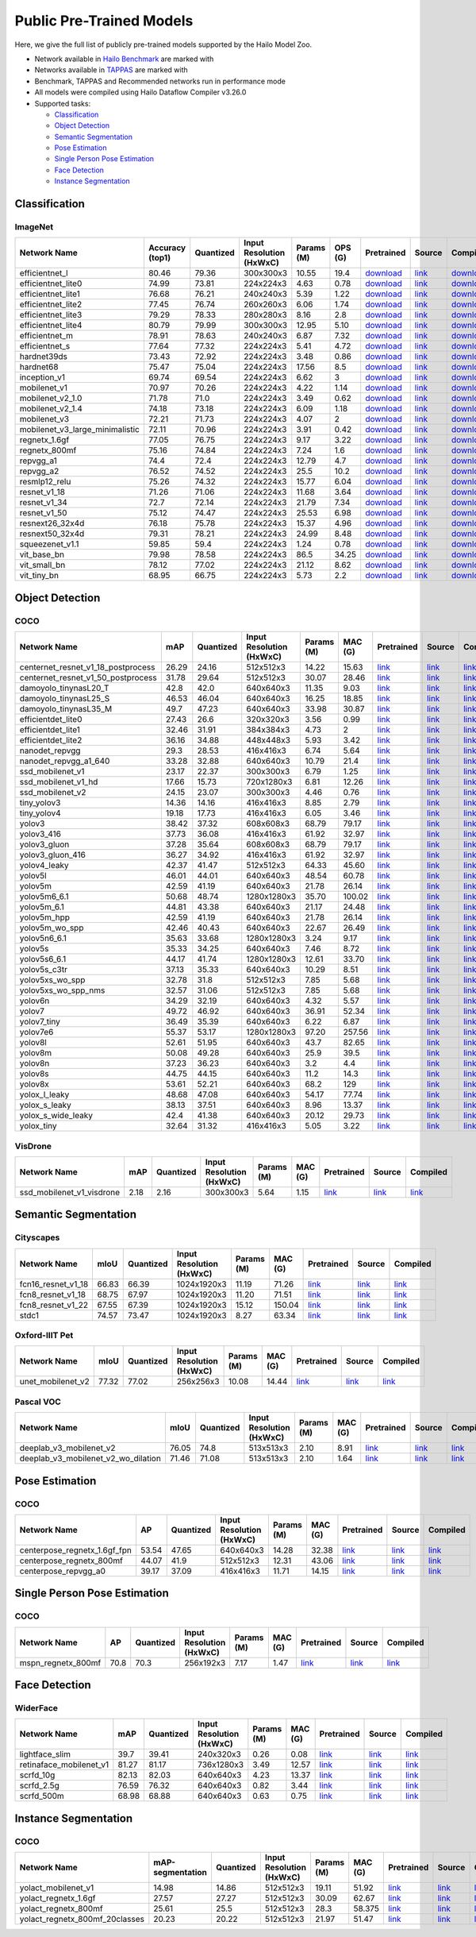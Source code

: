 Public Pre-Trained Models
=========================

.. |rocket| image:: images/rocket.png
  :width: 18

.. |star| image:: images/star.png
  :width: 18

Here, we give the full list of publicly pre-trained models supported by the Hailo Model Zoo.

* Network available in `Hailo Benchmark <https://hailo.ai/developer-zone/benchmarks/>`_ are marked with |rocket|
* Networks available in `TAPPAS <https://hailo.ai/developer-zone/tappas-apps-toolkit/>`_ are marked with |star|
* Benchmark, TAPPAS and Recommended networks run in performance mode
* All models were compiled using Hailo Dataflow Compiler v3.26.0
* Supported tasks:

  * `Classification`_
  * `Object Detection`_
  * `Semantic Segmentation`_
  * `Pose Estimation`_
  * `Single Person Pose Estimation`_
  * `Face Detection`_
  * `Instance Segmentation`_

.. _Classification:

Classification
--------------

ImageNet
^^^^^^^^

.. list-table::
   :widths: 31 9 7 11 9 8 8 8 7 7 7
   :header-rows: 1

   * - Network Name
     - Accuracy (top1)
     - Quantized
     - Input Resolution (HxWxC)
     - Params (M)
     - OPS (G)
     - Pretrained
     - Source
     - Compiled
     - FPS (Batch Size=1)
     - FPS (Batch Size=8)
   * - efficientnet_l
     - 80.46
     - 79.36
     - 300x300x3
     - 10.55
     - 19.4
     - `download <https://hailo-model-zoo.s3.eu-west-2.amazonaws.com/Classification/efficientnet_l/pretrained/2023-07-18/efficientnet_l.zip>`_
     - `link <https://github.com/tensorflow/tpu/tree/master/models/official/efficientnet>`_
     - `download <https://hailo-model-zoo.s3.eu-west-2.amazonaws.com/ModelZoo/Compiled/v2.10.0/hailo8/efficientnet_l.hef>`_
     - 155.208
     - 155.208
   * - efficientnet_lite0
     - 74.99
     - 73.81
     - 224x224x3
     - 4.63
     - 0.78
     - `download <https://hailo-model-zoo.s3.eu-west-2.amazonaws.com/Classification/efficientnet_lite0/pretrained/2023-07-18/efficientnet_lite0.zip>`_
     - `link <https://github.com/tensorflow/tpu/tree/master/models/official/efficientnet>`_
     - `download <https://hailo-model-zoo.s3.eu-west-2.amazonaws.com/ModelZoo/Compiled/v2.10.0/hailo8/efficientnet_lite0.hef>`_
     - 1731.95
     - 1731.94
   * - efficientnet_lite1
     - 76.68
     - 76.21
     - 240x240x3
     - 5.39
     - 1.22
     - `download <https://hailo-model-zoo.s3.eu-west-2.amazonaws.com/Classification/efficientnet_lite1/pretrained/2023-07-18/efficientnet_lite1.zip>`_
     - `link <https://github.com/tensorflow/tpu/tree/master/models/official/efficientnet>`_
     - `download <https://hailo-model-zoo.s3.eu-west-2.amazonaws.com/ModelZoo/Compiled/v2.10.0/hailo8/efficientnet_lite1.hef>`_
     - 934.714
     - 934.709
   * - efficientnet_lite2
     - 77.45
     - 76.74
     - 260x260x3
     - 6.06
     - 1.74
     - `download <https://hailo-model-zoo.s3.eu-west-2.amazonaws.com/Classification/efficientnet_lite2/pretrained/2023-07-18/efficientnet_lite2.zip>`_
     - `link <https://github.com/tensorflow/tpu/tree/master/models/official/efficientnet>`_
     - `download <https://hailo-model-zoo.s3.eu-west-2.amazonaws.com/ModelZoo/Compiled/v2.10.0/hailo8/efficientnet_lite2.hef>`_
     - 433.436
     - 433.435
   * - efficientnet_lite3
     - 79.29
     - 78.33
     - 280x280x3
     - 8.16
     - 2.8
     - `download <https://hailo-model-zoo.s3.eu-west-2.amazonaws.com/Classification/efficientnet_lite3/pretrained/2023-07-18/efficientnet_lite3.zip>`_
     - `link <https://github.com/tensorflow/tpu/tree/master/models/official/efficientnet>`_
     - `download <https://hailo-model-zoo.s3.eu-west-2.amazonaws.com/ModelZoo/Compiled/v2.10.0/hailo8/efficientnet_lite3.hef>`_
     - 223.849
     - 223.848
   * - efficientnet_lite4
     - 80.79
     - 79.99
     - 300x300x3
     - 12.95
     - 5.10
     - `download <https://hailo-model-zoo.s3.eu-west-2.amazonaws.com/Classification/efficientnet_lite4/pretrained/2023-07-18/efficientnet_lite4.zip>`_
     - `link <https://github.com/tensorflow/tpu/tree/master/models/official/efficientnet>`_
     - `download <https://hailo-model-zoo.s3.eu-west-2.amazonaws.com/ModelZoo/Compiled/v2.10.0/hailo8/efficientnet_lite4.hef>`_
     - 301.62
     - 301.619
   * - efficientnet_m |rocket|
     - 78.91
     - 78.63
     - 240x240x3
     - 6.87
     - 7.32
     - `download <https://hailo-model-zoo.s3.eu-west-2.amazonaws.com/Classification/efficientnet_m/pretrained/2023-07-18/efficientnet_m.zip>`_
     - `link <https://github.com/tensorflow/tpu/tree/master/models/official/efficientnet>`_
     - `download <https://hailo-model-zoo.s3.eu-west-2.amazonaws.com/ModelZoo/Compiled/v2.10.0/hailo8/efficientnet_m.hef>`_
     - 890.529
     - 890.53
   * - efficientnet_s
     - 77.64
     - 77.32
     - 224x224x3
     - 5.41
     - 4.72
     - `download <https://hailo-model-zoo.s3.eu-west-2.amazonaws.com/Classification/efficientnet_s/pretrained/2023-07-18/efficientnet_s.zip>`_
     - `link <https://github.com/tensorflow/tpu/tree/master/models/official/efficientnet>`_
     - `download <https://hailo-model-zoo.s3.eu-west-2.amazonaws.com/ModelZoo/Compiled/v2.10.0/hailo8/efficientnet_s.hef>`_
     - 1036.47
     - 1036.47
   * - hardnet39ds
     - 73.43
     - 72.92
     - 224x224x3
     - 3.48
     - 0.86
     - `download <https://hailo-model-zoo.s3.eu-west-2.amazonaws.com/Classification/hardnet39ds/pretrained/2021-07-20/hardnet39ds.zip>`_
     - `link <https://github.com/PingoLH/Pytorch-HarDNet>`_
     - `download <https://hailo-model-zoo.s3.eu-west-2.amazonaws.com/ModelZoo/Compiled/v2.10.0/hailo8/hardnet39ds.hef>`_
     - 328.985
     - 1348.15
   * - hardnet68
     - 75.47
     - 75.04
     - 224x224x3
     - 17.56
     - 8.5
     - `download <https://hailo-model-zoo.s3.eu-west-2.amazonaws.com/Classification/hardnet68/pretrained/2021-07-20/hardnet68.zip>`_
     - `link <https://github.com/PingoLH/Pytorch-HarDNet>`_
     - `download <https://hailo-model-zoo.s3.eu-west-2.amazonaws.com/ModelZoo/Compiled/v2.10.0/hailo8/hardnet68.hef>`_
     - 122.727
     - 347.067
   * - inception_v1
     - 69.74
     - 69.54
     - 224x224x3
     - 6.62
     - 3
     - `download <https://hailo-model-zoo.s3.eu-west-2.amazonaws.com/Classification/inception_v1/pretrained/2023-07-18/inception_v1.zip>`_
     - `link <https://github.com/tensorflow/models/tree/v1.13.0/research/slim>`_
     - `download <https://hailo-model-zoo.s3.eu-west-2.amazonaws.com/ModelZoo/Compiled/v2.10.0/hailo8/inception_v1.hef>`_
     - 928.649
     - 928.906
   * - mobilenet_v1
     - 70.97
     - 70.26
     - 224x224x3
     - 4.22
     - 1.14
     - `download <https://hailo-model-zoo.s3.eu-west-2.amazonaws.com/Classification/mobilenet_v1/pretrained/2023-07-18/mobilenet_v1.zip>`_
     - `link <https://github.com/tensorflow/models/tree/v1.13.0/research/slim>`_
     - `download <https://hailo-model-zoo.s3.eu-west-2.amazonaws.com/ModelZoo/Compiled/v2.10.0/hailo8/mobilenet_v1.hef>`_
     - 3489.37
     - 3489.35
   * - mobilenet_v2_1.0 |rocket|
     - 71.78
     - 71.0
     - 224x224x3
     - 3.49
     - 0.62
     - `download <https://hailo-model-zoo.s3.eu-west-2.amazonaws.com/Classification/mobilenet_v2_1.0/pretrained/2021-07-11/mobilenet_v2_1.0.zip>`_
     - `link <https://github.com/tensorflow/models/tree/v1.13.0/research/slim>`_
     - `download <https://hailo-model-zoo.s3.eu-west-2.amazonaws.com/ModelZoo/Compiled/v2.10.0/hailo8/mobilenet_v2_1.0.hef>`_
     - 2443.67
     - 2443.68
   * - mobilenet_v2_1.4
     - 74.18
     - 73.18
     - 224x224x3
     - 6.09
     - 1.18
     - `download <https://hailo-model-zoo.s3.eu-west-2.amazonaws.com/Classification/mobilenet_v2_1.4/pretrained/2021-07-11/mobilenet_v2_1.4.zip>`_
     - `link <https://github.com/tensorflow/models/tree/v1.13.0/research/slim>`_
     - `download <https://hailo-model-zoo.s3.eu-west-2.amazonaws.com/ModelZoo/Compiled/v2.10.0/hailo8/mobilenet_v2_1.4.hef>`_
     - 1676.77
     - 1676.7
   * - mobilenet_v3
     - 72.21
     - 71.73
     - 224x224x3
     - 4.07
     - 2
     - `download <https://hailo-model-zoo.s3.eu-west-2.amazonaws.com/Classification/mobilenet_v3/pretrained/2023-07-18/mobilenet_v3.zip>`_
     - `link <https://github.com/tensorflow/models/tree/master/research/slim/nets/mobilenet>`_
     - `download <https://hailo-model-zoo.s3.eu-west-2.amazonaws.com/ModelZoo/Compiled/v2.10.0/hailo8/mobilenet_v3.hef>`_
     - 2488.59
     - 2488.52
   * - mobilenet_v3_large_minimalistic
     - 72.11
     - 70.96
     - 224x224x3
     - 3.91
     - 0.42
     - `download <https://hailo-model-zoo.s3.eu-west-2.amazonaws.com/Classification/mobilenet_v3_large_minimalistic/pretrained/2021-07-11/mobilenet_v3_large_minimalistic.zip>`_
     - `link <https://github.com/tensorflow/models/tree/master/research/slim/nets/mobilenet>`_
     - `download <https://hailo-model-zoo.s3.eu-west-2.amazonaws.com/ModelZoo/Compiled/v2.10.0/hailo8/mobilenet_v3_large_minimalistic.hef>`_
     - 3484.95
     - 3485.62
   * - regnetx_1.6gf
     - 77.05
     - 76.75
     - 224x224x3
     - 9.17
     - 3.22
     - `download <https://hailo-model-zoo.s3.eu-west-2.amazonaws.com/Classification/regnetx_1.6gf/pretrained/2021-07-11/regnetx_1.6gf.zip>`_
     - `link <https://github.com/facebookresearch/pycls>`_
     - `download <https://hailo-model-zoo.s3.eu-west-2.amazonaws.com/ModelZoo/Compiled/v2.10.0/hailo8/regnetx_1.6gf.hef>`_
     - 2321.66
     - 2321.6
   * - regnetx_800mf
     - 75.16
     - 74.84
     - 224x224x3
     - 7.24
     - 1.6
     - `download <https://hailo-model-zoo.s3.eu-west-2.amazonaws.com/Classification/regnetx_800mf/pretrained/2021-07-11/regnetx_800mf.zip>`_
     - `link <https://github.com/facebookresearch/pycls>`_
     - `download <https://hailo-model-zoo.s3.eu-west-2.amazonaws.com/ModelZoo/Compiled/v2.10.0/hailo8/regnetx_800mf.hef>`_
     - 3506.03
     - 3506.02
   * - repvgg_a1
     - 74.4
     - 72.4
     - 224x224x3
     - 12.79
     - 4.7
     - `download <https://hailo-model-zoo.s3.eu-west-2.amazonaws.com/Classification/repvgg/repvgg_a1/pretrained/2022-10-02/RepVGG-A1.zip>`_
     - `link <https://github.com/DingXiaoH/RepVGG>`_
     - `download <https://hailo-model-zoo.s3.eu-west-2.amazonaws.com/ModelZoo/Compiled/v2.10.0/hailo8/repvgg_a1.hef>`_
     - 2545.65
     - 2545.64
   * - repvgg_a2
     - 76.52
     - 74.52
     - 224x224x3
     - 25.5
     - 10.2
     - `download <https://hailo-model-zoo.s3.eu-west-2.amazonaws.com/Classification/repvgg/repvgg_a2/pretrained/2022-10-02/RepVGG-A2.zip>`_
     - `link <https://github.com/DingXiaoH/RepVGG>`_
     - `download <https://hailo-model-zoo.s3.eu-west-2.amazonaws.com/ModelZoo/Compiled/v2.10.0/hailo8/repvgg_a2.hef>`_
     - 911.79
     - 911.784
   * - resmlp12_relu
     - 75.26
     - 74.32
     - 224x224x3
     - 15.77
     - 6.04
     - `download <https://hailo-model-zoo.s3.eu-west-2.amazonaws.com/Classification/resmlp12_relu/pretrained/2022-03-03/resmlp12_relu.zip>`_
     - `link <https://github.com/rwightman/pytorch-image-models/>`_
     - `download <https://hailo-model-zoo.s3.eu-west-2.amazonaws.com/ModelZoo/Compiled/v2.10.0/hailo8/resmlp12_relu.hef>`_
     - 1430.06
     - 1429.99
   * - resnet_v1_18
     - 71.26
     - 71.06
     - 224x224x3
     - 11.68
     - 3.64
     - `download <https://hailo-model-zoo.s3.eu-west-2.amazonaws.com/Classification/resnet_v1_18/pretrained/2022-04-19/resnet_v1_18.zip>`_
     - `link <https://github.com/yhhhli/BRECQ>`_
     - `download <https://hailo-model-zoo.s3.eu-west-2.amazonaws.com/ModelZoo/Compiled/v2.10.0/hailo8/resnet_v1_18.hef>`_
     - 2533.72
     - 2533.78
   * - resnet_v1_34
     - 72.7
     - 72.14
     - 224x224x3
     - 21.79
     - 7.34
     - `download <https://hailo-model-zoo.s3.eu-west-2.amazonaws.com/Classification/resnet_v1_34/pretrained/2021-07-11/resnet_v1_34.zip>`_
     - `link <https://github.com/tensorflow/models/tree/master/research/slim>`_
     - `download <https://hailo-model-zoo.s3.eu-west-2.amazonaws.com/ModelZoo/Compiled/v2.10.0/hailo8/resnet_v1_34.hef>`_
     - 1346.63
     - 1346.62
   * - resnet_v1_50 |rocket| |star|
     - 75.12
     - 74.47
     - 224x224x3
     - 25.53
     - 6.98
     - `download <https://hailo-model-zoo.s3.eu-west-2.amazonaws.com/Classification/resnet_v1_50/pretrained/2021-07-11/resnet_v1_50.zip>`_
     - `link <https://github.com/tensorflow/models/tree/master/research/slim>`_
     - `download <https://hailo-model-zoo.s3.eu-west-2.amazonaws.com/ModelZoo/Compiled/v2.10.0/hailo8/resnet_v1_50.hef>`_
     - 1331.76
     - 1331.76
   * - resnext26_32x4d
     - 76.18
     - 75.78
     - 224x224x3
     - 15.37
     - 4.96
     - `download <https://hailo-model-zoo.s3.eu-west-2.amazonaws.com/Classification/resnext26_32x4d/pretrained/2023-09-18/resnext26_32x4d.zip>`_
     - `link <https://github.com/osmr/imgclsmob/tree/master/pytorch>`_
     - `download <https://hailo-model-zoo.s3.eu-west-2.amazonaws.com/ModelZoo/Compiled/v2.10.0/hailo8/resnext26_32x4d.hef>`_
     - 1630.58
     - 1630.58
   * - resnext50_32x4d
     - 79.31
     - 78.21
     - 224x224x3
     - 24.99
     - 8.48
     - `download <https://hailo-model-zoo.s3.eu-west-2.amazonaws.com/Classification/resnext50_32x4d/pretrained/2023-07-18/resnext50_32x4d.zip>`_
     - `link <https://github.com/osmr/imgclsmob/tree/master/pytorch>`_
     - `download <https://hailo-model-zoo.s3.eu-west-2.amazonaws.com/ModelZoo/Compiled/v2.10.0/hailo8/resnext50_32x4d.hef>`_
     - 398.117
     - 398.05
   * - squeezenet_v1.1
     - 59.85
     - 59.4
     - 224x224x3
     - 1.24
     - 0.78
     - `download <https://hailo-model-zoo.s3.eu-west-2.amazonaws.com/Classification/squeezenet_v1.1/pretrained/2023-07-18/squeezenet_v1.1.zip>`_
     - `link <https://github.com/osmr/imgclsmob/tree/master/pytorch>`_
     - `download <https://hailo-model-zoo.s3.eu-west-2.amazonaws.com/ModelZoo/Compiled/v2.10.0/hailo8/squeezenet_v1.1.hef>`_
     - 3035.18
     - 3035.17
   * - vit_base_bn
     - 79.98
     - 78.58
     - 224x224x3
     - 86.5
     - 34.25
     - `download <https://hailo-model-zoo.s3.eu-west-2.amazonaws.com/Classification/vit_base/pretrained/2023-01-25/vit_base.zip>`_
     - `link <https://github.com/rwightman/pytorch-image-models>`_
     - `download <https://hailo-model-zoo.s3.eu-west-2.amazonaws.com/ModelZoo/Compiled/v2.10.0/hailo8/vit_base_bn.hef>`_
     - 34.5985
     - 126.352
   * - vit_small_bn
     - 78.12
     - 77.02
     - 224x224x3
     - 21.12
     - 8.62
     - `download <https://hailo-model-zoo.s3.eu-west-2.amazonaws.com/Classification/vit_small/pretrained/2022-08-08/vit_small.zip>`_
     - `link <https://github.com/rwightman/pytorch-image-models>`_
     - `download <https://hailo-model-zoo.s3.eu-west-2.amazonaws.com/ModelZoo/Compiled/v2.10.0/hailo8/vit_small_bn.hef>`_
     - 120.661
     - 559.253
   * - vit_tiny_bn
     - 68.95
     - 66.75
     - 224x224x3
     - 5.73
     - 2.2
     - `download <https://hailo-model-zoo.s3.eu-west-2.amazonaws.com/Classification/vit_tiny/pretrained/2023-08-29/vit_tiny_bn.zip>`_
     - `link <https://github.com/rwightman/pytorch-image-models>`_
     - `download <https://hailo-model-zoo.s3.eu-west-2.amazonaws.com/ModelZoo/Compiled/v2.10.0/hailo8/vit_tiny_bn.hef>`_
     - 204.19
     - 1092.91

.. _Object Detection:

Object Detection
----------------

COCO
^^^^

.. list-table::
   :widths: 33 8 7 12 8 8 8 7 7
   :header-rows: 1

   * - Network Name
     - mAP
     - Quantized
     - Input Resolution (HxWxC)
     - Params (M)
     - MAC (G)
     - Pretrained
     - Source
     - Compiled
   * - centernet_resnet_v1_18_postprocess
     - 26.29
     - 24.16
     - 512x512x3
     - 14.22
     - 15.63
     - `link <https://hailo-model-zoo.s3.eu-west-2.amazonaws.com/ObjectDetection/Detection-COCO/centernet/centernet_resnet_v1_18/pretrained/2021-07-11/centernet_resnet_v1_18.zip>`_
     - `link <https://cv.gluon.ai/model_zoo/detection.html>`_
     - `link <https://hailo-model-zoo.s3.eu-west-2.amazonaws.com/ModelZoo/Compiled/v2.7.0/centernet_resnet_v1_18_postprocess.hef>`_
   * - centernet_resnet_v1_50_postprocess
     - 31.78
     - 29.64
     - 512x512x3
     - 30.07
     - 28.46
     - `link <https://hailo-model-zoo.s3.eu-west-2.amazonaws.com/ObjectDetection/Detection-COCO/centernet/centernet_resnet_v1_50_postprocess/pretrained/2021-07-11/centernet_resnet_v1_50_postprocess.zip>`_
     - `link <https://cv.gluon.ai/model_zoo/detection.html>`_
     - `link <https://hailo-model-zoo.s3.eu-west-2.amazonaws.com/ModelZoo/Compiled/v2.7.0/centernet_resnet_v1_50_postprocess.hef>`_
   * - damoyolo_tinynasL20_T
     - 42.8
     - 42.0
     - 640x640x3
     - 11.35
     - 9.03
     - `link <https://hailo-model-zoo.s3.eu-west-2.amazonaws.com/ObjectDetection/Detection-COCO/yolo/damoyolo_tinynasL20_T/pretrained/2022-12-19/damoyolo_tinynasL20_T.zip>`_
     - `link <https://github.com/tinyvision/DAMO-YOLO>`_
     - `link <https://hailo-model-zoo.s3.eu-west-2.amazonaws.com/ModelZoo/Compiled/v2.7.0/damoyolo_tinynasL20_T.hef>`_
   * - damoyolo_tinynasL25_S
     - 46.53
     - 46.04
     - 640x640x3
     - 16.25
     - 18.85
     - `link <https://hailo-model-zoo.s3.eu-west-2.amazonaws.com/ObjectDetection/Detection-COCO/yolo/damoyolo_tinynasL25_S/pretrained/2022-12-19/damoyolo_tinynasL25_S.zip>`_
     - `link <https://github.com/tinyvision/DAMO-YOLO>`_
     - `link <https://hailo-model-zoo.s3.eu-west-2.amazonaws.com/ModelZoo/Compiled/v2.7.0/damoyolo_tinynasL25_S.hef>`_
   * - damoyolo_tinynasL35_M
     - 49.7
     - 47.23
     - 640x640x3
     - 33.98
     - 30.87
     - `link <https://hailo-model-zoo.s3.eu-west-2.amazonaws.com/ObjectDetection/Detection-COCO/yolo/damoyolo_tinynasL35_M/pretrained/2022-12-19/damoyolo_tinynasL35_M.zip>`_
     - `link <https://github.com/tinyvision/DAMO-YOLO>`_
     - `link <https://hailo-model-zoo.s3.eu-west-2.amazonaws.com/ModelZoo/Compiled/v2.7.0/damoyolo_tinynasL35_M.hef>`_
   * - efficientdet_lite0
     - 27.43
     - 26.6
     - 320x320x3
     - 3.56
     - 0.99
     - `link <https://hailo-model-zoo.s3.eu-west-2.amazonaws.com/ObjectDetection/Detection-COCO/efficientdet/efficientdet_lite0/pretrained/2022-06-14/efficientdet-lite0.zip>`_
     - `link <https://github.com/google/automl/tree/master/efficientdet>`_
     - `link <https://hailo-model-zoo.s3.eu-west-2.amazonaws.com/ModelZoo/Compiled/v2.7.0/efficientdet_lite0.hef>`_
   * - efficientdet_lite1
     - 32.46
     - 31.91
     - 384x384x3
     - 4.73
     - 2
     - `link <https://hailo-model-zoo.s3.eu-west-2.amazonaws.com/ObjectDetection/Detection-COCO/efficientdet/efficientdet_lite1/pretrained/2022-06-26/efficientdet-lite1.zip>`_
     - `link <https://github.com/google/automl/tree/master/efficientdet>`_
     - `link <https://hailo-model-zoo.s3.eu-west-2.amazonaws.com/ModelZoo/Compiled/v2.7.0/efficientdet_lite1.hef>`_
   * - efficientdet_lite2
     - 36.16
     - 34.88
     - 448x448x3
     - 5.93
     - 3.42
     - `link <https://hailo-model-zoo.s3.eu-west-2.amazonaws.com/ObjectDetection/Detection-COCO/efficientdet/efficientdet_lite2/pretrained/2022-06-26/efficientdet-lite2.zip>`_
     - `link <https://github.com/google/automl/tree/master/efficientdet>`_
     - `link <https://hailo-model-zoo.s3.eu-west-2.amazonaws.com/ModelZoo/Compiled/v2.7.0/efficientdet_lite2.hef>`_
   * - nanodet_repvgg
     - 29.3
     - 28.53
     - 416x416x3
     - 6.74
     - 5.64
     - `link <https://hailo-model-zoo.s3.eu-west-2.amazonaws.com/ObjectDetection/Detection-COCO/nanodet/nanodet_repvgg/pretrained/2022-02-07/nanodet.zip>`_
     - `link <https://github.com/RangiLyu/nanodet>`_
     - `link <https://hailo-model-zoo.s3.eu-west-2.amazonaws.com/ModelZoo/Compiled/v2.7.0/nanodet_repvgg.hef>`_
   * - nanodet_repvgg_a1_640
     - 33.28
     - 32.88
     - 640x640x3
     - 10.79
     - 21.4
     - `link <https://hailo-model-zoo.s3.eu-west-2.amazonaws.com/ObjectDetection/Detection-COCO/nanodet/nanodet_repvgg_a1_640/pretrained/2022-07-19/nanodet_repvgg_a1_640.zip>`_
     - `link <https://github.com/RangiLyu/nanodet>`_
     - `link <https://hailo-model-zoo.s3.eu-west-2.amazonaws.com/ModelZoo/Compiled/v2.7.0/nanodet_repvgg_a1_640.hef>`_
   * - ssd_mobilenet_v1 |rocket| |star|
     - 23.17
     - 22.37
     - 300x300x3
     - 6.79
     - 1.25
     - `link <https://hailo-model-zoo.s3.eu-west-2.amazonaws.com/ObjectDetection/Detection-COCO/ssd/ssd_mobilenet_v1/pretrained/2021-07-11/ssd_mobilenet_v1.zip>`_
     - `link <https://github.com/tensorflow/models/blob/master/research/object_detection/g3doc/tf1_detection_zoo.md>`_
     - `link <https://hailo-model-zoo.s3.eu-west-2.amazonaws.com/ModelZoo/Compiled/v2.7.0/ssd_mobilenet_v1.hef>`_
   * - ssd_mobilenet_v1_hd
     - 17.66
     - 15.73
     - 720x1280x3
     - 6.81
     - 12.26
     - `link <https://hailo-model-zoo.s3.eu-west-2.amazonaws.com/ObjectDetection/Detection-COCO/ssd/ssd_mobilenet_v1_hd/pretrained/2021-07-11/ssd_mobilenet_v1_hd.zip>`_
     - `link <https://github.com/tensorflow/models/blob/master/research/object_detection/g3doc/tf1_detection_zoo.md>`_
     - `link <https://hailo-model-zoo.s3.eu-west-2.amazonaws.com/ModelZoo/Compiled/v2.7.0/ssd_mobilenet_v1_hd.hef>`_
   * - ssd_mobilenet_v2
     - 24.15
     - 23.07
     - 300x300x3
     - 4.46
     - 0.76
     - `link <https://hailo-model-zoo.s3.eu-west-2.amazonaws.com/ObjectDetection/Detection-COCO/ssd/ssd_mobilenet_v2/pretrained/2021-07-11/ssd_mobilenet_v2.zip>`_
     - `link <https://github.com/tensorflow/models/blob/master/research/object_detection/g3doc/tf1_detection_zoo.md>`_
     - `link <https://hailo-model-zoo.s3.eu-west-2.amazonaws.com/ModelZoo/Compiled/v2.7.0/ssd_mobilenet_v2.hef>`_
   * - tiny_yolov3
     - 14.36
     - 14.16
     - 416x416x3
     - 8.85
     - 2.79
     - `link <https://hailo-model-zoo.s3.eu-west-2.amazonaws.com/ObjectDetection/Detection-COCO/yolo/tiny_yolov3/pretrained/2021-07-11/tiny_yolov3.zip>`_
     - `link <https://github.com/Tianxiaomo/pytorch-YOLOv4>`_
     - `link <https://hailo-model-zoo.s3.eu-west-2.amazonaws.com/ModelZoo/Compiled/v2.7.0/tiny_yolov3.hef>`_
   * - tiny_yolov4
     - 19.18
     - 17.73
     - 416x416x3
     - 6.05
     - 3.46
     - `link <https://hailo-model-zoo.s3.eu-west-2.amazonaws.com/ObjectDetection/Detection-COCO/yolo/tiny_yolov4/pretrained/2021-07-11/tiny_yolov4.zip>`_
     - `link <https://github.com/Tianxiaomo/pytorch-YOLOv4>`_
     - `link <https://hailo-model-zoo.s3.eu-west-2.amazonaws.com/ModelZoo/Compiled/v2.7.0/tiny_yolov4.hef>`_
   * - yolov3  |star|
     - 38.42
     - 37.32
     - 608x608x3
     - 68.79
     - 79.17
     - `link <https://hailo-model-zoo.s3.eu-west-2.amazonaws.com/ObjectDetection/Detection-COCO/yolo/yolov3/pretrained/2021-08-16/yolov3.zip>`_
     - `link <https://github.com/AlexeyAB/darknet>`_
     - `link <https://hailo-model-zoo.s3.eu-west-2.amazonaws.com/ModelZoo/Compiled/v2.7.0/yolov3.hef>`_
   * - yolov3_416
     - 37.73
     - 36.08
     - 416x416x3
     - 61.92
     - 32.97
     - `link <https://hailo-model-zoo.s3.eu-west-2.amazonaws.com/ObjectDetection/Detection-COCO/yolo/yolov3_416/pretrained/2021-08-16/yolov3_416.zip>`_
     - `link <https://github.com/AlexeyAB/darknet>`_
     - `link <https://hailo-model-zoo.s3.eu-west-2.amazonaws.com/ModelZoo/Compiled/v2.7.0/yolov3_416.hef>`_
   * - yolov3_gluon |rocket| |star|
     - 37.28
     - 35.64
     - 608x608x3
     - 68.79
     - 79.17
     - `link <https://hailo-model-zoo.s3.eu-west-2.amazonaws.com/ObjectDetection/Detection-COCO/yolo/yolov3_gluon/pretrained/2021-07-11/yolov3_gluon.zip>`_
     - `link <https://cv.gluon.ai/model_zoo/detection.html>`_
     - `link <https://hailo-model-zoo.s3.eu-west-2.amazonaws.com/ModelZoo/Compiled/v2.7.0/yolov3_gluon.hef>`_
   * - yolov3_gluon_416  |star|
     - 36.27
     - 34.92
     - 416x416x3
     - 61.92
     - 32.97
     - `link <https://hailo-model-zoo.s3.eu-west-2.amazonaws.com/ObjectDetection/Detection-COCO/yolo/yolov3_gluon_416/pretrained/2021-07-11/yolov3_gluon_416.zip>`_
     - `link <https://cv.gluon.ai/model_zoo/detection.html>`_
     - `link <https://hailo-model-zoo.s3.eu-west-2.amazonaws.com/ModelZoo/Compiled/v2.7.0/yolov3_gluon_416.hef>`_
   * - yolov4_leaky  |star|
     - 42.37
     - 41.47
     - 512x512x3
     - 64.33
     - 45.60
     - `link <https://hailo-model-zoo.s3.eu-west-2.amazonaws.com/ObjectDetection/Detection-COCO/yolo/yolov4/pretrained/2022-03-17/yolov4.zip>`_
     - `link <https://github.com/AlexeyAB/darknet/wiki/YOLOv4-model-zoo>`_
     - `link <https://hailo-model-zoo.s3.eu-west-2.amazonaws.com/ModelZoo/Compiled/v2.7.0/yolov4_leaky.hef>`_
   * - yolov5l
     - 46.01
     - 44.01
     - 640x640x3
     - 48.54
     - 60.78
     - `link <https://hailo-model-zoo.s3.eu-west-2.amazonaws.com/ObjectDetection/Detection-COCO/yolo/yolov5l_spp/pretrained/2022-02-03/yolov5l.zip>`_
     - `link <https://github.com/ultralytics/yolov5/releases/tag/v2.0>`_
     - `link <https://hailo-model-zoo.s3.eu-west-2.amazonaws.com/ModelZoo/Compiled/v2.7.0/yolov5l.hef>`_
   * - yolov5m
     - 42.59
     - 41.19
     - 640x640x3
     - 21.78
     - 26.14
     - `link <https://hailo-model-zoo.s3.eu-west-2.amazonaws.com/ObjectDetection/Detection-COCO/yolo/yolov5m_spp/pretrained/2022-01-02/yolov5m.zip>`_
     - `link <https://github.com/ultralytics/yolov5/releases/tag/v2.0>`_
     - `link <https://hailo-model-zoo.s3.eu-west-2.amazonaws.com/ModelZoo/Compiled/v2.7.0/yolov5m.hef>`_
   * - yolov5m6_6.1
     - 50.68
     - 48.74
     - 1280x1280x3
     - 35.70
     - 100.02
     - `link <https://hailo-model-zoo.s3.eu-west-2.amazonaws.com/ObjectDetection/Detection-COCO/yolo/yolov5m6_6.1/pretrained/2022-04-12/yolov5m6.zip>`_
     - `link <https://github.com/ultralytics/yolov5/releases/tag/v6.1>`_
     - `link <https://hailo-model-zoo.s3.eu-west-2.amazonaws.com/ModelZoo/Compiled/v2.7.0/yolov5m6_6.1.hef>`_
   * - yolov5m_6.1
     - 44.81
     - 43.38
     - 640x640x3
     - 21.17
     - 24.48
     - `link <https://hailo-model-zoo.s3.eu-west-2.amazonaws.com/ObjectDetection/Detection-COCO/yolo/yolov5m_6.1/pretrained/2022-03-24/yolov5m_6.1.zip>`_
     - `link <https://github.com/ultralytics/yolov5/releases/tag/v6.1>`_
     - `link <https://hailo-model-zoo.s3.eu-west-2.amazonaws.com/ModelZoo/Compiled/v2.7.0/yolov5m_6.1.hef>`_
   * - yolov5m_hpp
     - 42.59
     - 41.19
     - 640x640x3
     - 21.78
     - 26.14
     - `link <https://hailo-model-zoo.s3.eu-west-2.amazonaws.com/ObjectDetection/Detection-COCO/yolo/yolov5m_spp/pretrained/2022-01-02/yolov5m.zip>`_
     - `link <https://github.com/ultralytics/yolov5/releases/tag/v2.0>`_
     - `link <https://hailo-model-zoo.s3.eu-west-2.amazonaws.com/ModelZoo/Compiled/v2.7.0/yolov5m_hpp.hef>`_
   * - yolov5m_wo_spp |rocket|
     - 42.46
     - 40.43
     - 640x640x3
     - 22.67
     - 26.49
     - `link <https://hailo-model-zoo.s3.eu-west-2.amazonaws.com/ObjectDetection/Detection-COCO/yolo/yolov5m/pretrained/2022-04-19/yolov5m_wo_spp.zip>`_
     - `link <https://github.com/ultralytics/yolov5/releases/tag/v2.0>`_
     - `link <https://hailo-model-zoo.s3.eu-west-2.amazonaws.com/ModelZoo/Compiled/v2.7.0/yolov5m_wo_spp_60p.hef>`_
   * - yolov5n6_6.1
     - 35.63
     - 33.68
     - 1280x1280x3
     - 3.24
     - 9.17
     - `link <https://hailo-model-zoo.s3.eu-west-2.amazonaws.com/ObjectDetection/Detection-COCO/yolo/yolov5n6_6.1/pretrained/2022-04-12/yolov5n6.zip>`_
     - `link <https://github.com/ultralytics/yolov5/releases/tag/v6.1>`_
     - `link <https://hailo-model-zoo.s3.eu-west-2.amazonaws.com/ModelZoo/Compiled/v2.7.0/yolov5n6_6.1.hef>`_
   * - yolov5s  |star|
     - 35.33
     - 34.25
     - 640x640x3
     - 7.46
     - 8.72
     - `link <https://hailo-model-zoo.s3.eu-west-2.amazonaws.com/ObjectDetection/Detection-COCO/yolo/yolov5s_spp/pretrained/2022-01-02/yolov5s.zip>`_
     - `link <https://github.com/ultralytics/yolov5/releases/tag/v2.0>`_
     - `link <https://hailo-model-zoo.s3.eu-west-2.amazonaws.com/ModelZoo/Compiled/v2.7.0/yolov5s.hef>`_
   * - yolov5s6_6.1
     - 44.17
     - 41.74
     - 1280x1280x3
     - 12.61
     - 33.70
     - `link <https://hailo-model-zoo.s3.eu-west-2.amazonaws.com/ObjectDetection/Detection-COCO/yolo/yolov5s6_6.1/pretrained/2022-04-12/yolov5s6.zip>`_
     - `link <https://github.com/ultralytics/yolov5/releases/tag/v6.1>`_
     - `link <https://hailo-model-zoo.s3.eu-west-2.amazonaws.com/ModelZoo/Compiled/v2.7.0/yolov5s6_6.1.hef>`_
   * - yolov5s_c3tr
     - 37.13
     - 35.33
     - 640x640x3
     - 10.29
     - 8.51
     - `link <https://hailo-model-zoo.s3.eu-west-2.amazonaws.com/ObjectDetection/Detection-COCO/yolo/yolov5s_c3tr/pretrained/2023-02-07/yolov5s_c3tr.zip>`_
     - `link <https://github.com/ultralytics/yolov5/tree/v6.0>`_
     - `link <https://hailo-model-zoo.s3.eu-west-2.amazonaws.com/ModelZoo/Compiled/v2.7.0/yolov5s_c3tr.hef>`_
   * - yolov5xs_wo_spp
     - 32.78
     - 31.8
     - 512x512x3
     - 7.85
     - 5.68
     - `link <https://hailo-model-zoo.s3.eu-west-2.amazonaws.com/ObjectDetection/Detection-COCO/yolo/yolov5xs/pretrained/2021-07-11/yolov5xs.zip>`_
     - `link <https://github.com/ultralytics/yolov5/releases/tag/v2.0>`_
     - `link <https://hailo-model-zoo.s3.eu-west-2.amazonaws.com/ModelZoo/Compiled/v2.7.0/yolov5xs_wo_spp.hef>`_
   * - yolov5xs_wo_spp_nms
     - 32.57
     - 31.06
     - 512x512x3
     - 7.85
     - 5.68
     - `link <https://hailo-model-zoo.s3.eu-west-2.amazonaws.com/ObjectDetection/Detection-COCO/yolo/yolov5xs/pretrained/2022-05-10/yolov5xs_wo_spp_nms.zip>`_
     - `link <https://github.com/ultralytics/yolov5/releases/tag/v2.0>`_
     - `link <https://hailo-model-zoo.s3.eu-west-2.amazonaws.com/ModelZoo/Compiled/v2.7.0/yolov5xs_wo_spp_nms.hef>`_
   * - yolov6n
     - 34.29
     - 32.19
     - 640x640x3
     - 4.32
     - 5.57
     - `link <https://hailo-model-zoo.s3.eu-west-2.amazonaws.com/ObjectDetection/Detection-COCO/yolo/yolov6n/pretrained/2022-06-28/yolov6n.zip>`_
     - `link <https://github.com/meituan/YOLOv6/releases/tag/0.1.0>`_
     - `link <https://hailo-model-zoo.s3.eu-west-2.amazonaws.com/ModelZoo/Compiled/v2.7.0/yolov6n.hef>`_
   * - yolov7
     - 49.72
     - 46.92
     - 640x640x3
     - 36.91
     - 52.34
     - `link <https://hailo-model-zoo.s3.eu-west-2.amazonaws.com/ObjectDetection/Detection-COCO/yolo/yolov7/pretrained/2022-07-10/yolov7.zip>`_
     - `link <https://github.com/WongKinYiu/yolov7>`_
     - `link <https://hailo-model-zoo.s3.eu-west-2.amazonaws.com/ModelZoo/Compiled/v2.7.0/yolov7.hef>`_
   * - yolov7_tiny
     - 36.49
     - 35.39
     - 640x640x3
     - 6.22
     - 6.87
     - `link <https://hailo-model-zoo.s3.eu-west-2.amazonaws.com/ObjectDetection/Detection-COCO/yolo/yolov7_tiny/pretrained/2022-07-10/yolov7_tiny.zip>`_
     - `link <https://github.com/WongKinYiu/yolov7>`_
     - `link <https://hailo-model-zoo.s3.eu-west-2.amazonaws.com/ModelZoo/Compiled/v2.7.0/yolov7_tiny.hef>`_
   * - yolov7e6
     - 55.37
     - 53.17
     - 1280x1280x3
     - 97.20
     - 257.56
     - `link <https://hailo-model-zoo.s3.eu-west-2.amazonaws.com/ObjectDetection/Detection-COCO/yolo/yolov7e6/pretrained/2022-10-19/yolov7-e6.zip>`_
     - `link <https://github.com/WongKinYiu/yolov7>`_
     - `link <https://hailo-model-zoo.s3.eu-west-2.amazonaws.com/ModelZoo/Compiled/v2.7.0/yolov7e6.hef>`_
   * - yolov8l
     - 52.61
     - 51.95
     - 640x640x3
     - 43.7
     - 82.65
     - `link <https://hailo-model-zoo.s3.eu-west-2.amazonaws.com/ObjectDetection/Detection-COCO/yolo/yolov8l/2023-02-02/yolov8l.zip>`_
     - `link <https://github.com/ultralytics/ultralytics>`_
     - `link <https://hailo-model-zoo.s3.eu-west-2.amazonaws.com/ModelZoo/Compiled/v2.7.0/yolov8l.hef>`_
   * - yolov8m
     - 50.08
     - 49.28
     - 640x640x3
     - 25.9
     - 39.5
     - `link <https://hailo-model-zoo.s3.eu-west-2.amazonaws.com/ObjectDetection/Detection-COCO/yolo/yolov8m/2023-02-02/yolov8m.zip>`_
     - `link <https://github.com/ultralytics/ultralytics>`_
     - `link <https://hailo-model-zoo.s3.eu-west-2.amazonaws.com/ModelZoo/Compiled/v2.7.0/yolov8m.hef>`_
   * - yolov8n
     - 37.23
     - 36.23
     - 640x640x3
     - 3.2
     - 4.4
     - `link <https://hailo-model-zoo.s3.eu-west-2.amazonaws.com/ObjectDetection/Detection-COCO/yolo/yolov8n/2023-01-30/yolov8n.zip>`_
     - `link <https://github.com/ultralytics/ultralytics>`_
     - `link <https://hailo-model-zoo.s3.eu-west-2.amazonaws.com/ModelZoo/Compiled/v2.7.0/yolov8n.hef>`_
   * - yolov8s
     - 44.75
     - 44.15
     - 640x640x3
     - 11.2
     - 14.3
     - `link <https://hailo-model-zoo.s3.eu-west-2.amazonaws.com/ObjectDetection/Detection-COCO/yolo/yolov8s/2023-02-02/yolov8s.zip>`_
     - `link <https://github.com/ultralytics/ultralytics>`_
     - `link <https://hailo-model-zoo.s3.eu-west-2.amazonaws.com/ModelZoo/Compiled/v2.7.0/yolov8s.hef>`_
   * - yolov8x
     - 53.61
     - 52.21
     - 640x640x3
     - 68.2
     - 129
     - `link <https://hailo-model-zoo.s3.eu-west-2.amazonaws.com/ObjectDetection/Detection-COCO/yolo/yolov8x/2023-02-02/yolov8x.zip>`_
     - `link <https://github.com/ultralytics/ultralytics>`_
     - `link <https://hailo-model-zoo.s3.eu-west-2.amazonaws.com/ModelZoo/Compiled/v2.7.0/yolov8x.hef>`_
   * - yolox_l_leaky  |star|
     - 48.68
     - 47.08
     - 640x640x3
     - 54.17
     - 77.74
     - `link <https://hailo-model-zoo.s3.eu-west-2.amazonaws.com/ObjectDetection/Detection-COCO/yolo/yolox_l_leaky/pretrained/2021-09-23/yolox_l_leaky.zip>`_
     - `link <https://github.com/Megvii-BaseDetection/YOLOX>`_
     - `link <https://hailo-model-zoo.s3.eu-west-2.amazonaws.com/ModelZoo/Compiled/v2.7.0/yolox_l_leaky.hef>`_
   * - yolox_s_leaky
     - 38.13
     - 37.51
     - 640x640x3
     - 8.96
     - 13.37
     - `link <https://hailo-model-zoo.s3.eu-west-2.amazonaws.com/ObjectDetection/Detection-COCO/yolo/yolox_s_leaky/pretrained/2021-09-12/yolox_s_leaky.zip>`_
     - `link <https://github.com/Megvii-BaseDetection/YOLOX>`_
     - `link <https://hailo-model-zoo.s3.eu-west-2.amazonaws.com/ModelZoo/Compiled/v2.7.0/yolox_s_leaky.hef>`_
   * - yolox_s_wide_leaky
     - 42.4
     - 41.38
     - 640x640x3
     - 20.12
     - 29.73
     - `link <https://hailo-model-zoo.s3.eu-west-2.amazonaws.com/ObjectDetection/Detection-COCO/yolo/yolox_s_wide_leaky/pretrained/2021-09-12/yolox_s_wide_leaky.zip>`_
     - `link <https://github.com/Megvii-BaseDetection/YOLOX>`_
     - `link <https://hailo-model-zoo.s3.eu-west-2.amazonaws.com/ModelZoo/Compiled/v2.7.0/yolox_s_wide_leaky.hef>`_
   * - yolox_tiny
     - 32.64
     - 31.32
     - 416x416x3
     - 5.05
     - 3.22
     - `link <https://hailo-model-zoo.s3.eu-west-2.amazonaws.com/ObjectDetection/Detection-COCO/yolo/yolox/yolox_tiny/pretrained/2022-06-01/yolox_tiny.zip>`_
     - `link <https://github.com/Megvii-BaseDetection/YOLOX>`_
     - `link <https://hailo-model-zoo.s3.eu-west-2.amazonaws.com/ModelZoo/Compiled/v2.7.0/yolox_tiny.hef>`_

VisDrone
^^^^^^^^

.. list-table::
   :widths: 31 7 9 12 9 8 9 8 7
   :header-rows: 1

   * - Network Name
     - mAP
     - Quantized
     - Input Resolution (HxWxC)
     - Params (M)
     - MAC (G)
     - Pretrained
     - Source
     - Compiled
   * - ssd_mobilenet_v1_visdrone  |star|
     - 2.18
     - 2.16
     - 300x300x3
     - 5.64
     - 1.15
     - `link <https://hailo-model-zoo.s3.eu-west-2.amazonaws.com/ObjectDetection/Detection-Visdrone/ssd/ssd_mobilenet_v1_visdrone/pretrained/2021-07-11/ssd_mobilenet_v1_visdrone.zip>`_
     - `link <https://github.com/tensorflow/models/blob/master/research/object_detection/g3doc/tf1_detection_zoo.md>`_
     - `link <https://hailo-model-zoo.s3.eu-west-2.amazonaws.com/ModelZoo/Compiled/v2.7.0/ssd_mobilenet_v1_visdrone.hef>`_

.. _Semantic Segmentation:

Semantic Segmentation
---------------------

Cityscapes
^^^^^^^^^^

.. list-table::
   :widths: 31 7 9 12 9 8 9 8 7
   :header-rows: 1

   * - Network Name
     - mIoU
     - Quantized
     - Input Resolution (HxWxC)
     - Params (M)
     - MAC (G)
     - Pretrained
     - Source
     - Compiled
   * - fcn16_resnet_v1_18  |star|
     - 66.83
     - 66.39
     - 1024x1920x3
     - 11.19
     - 71.26
     - `link <https://hailo-model-zoo.s3.eu-west-2.amazonaws.com/Segmentation/Cityscapes/fcn16_resnet_v1_18/pretrained/2022-02-07/fcn16_resnet_v1_18.zip>`_
     - `link <https://mmsegmentation.readthedocs.io/en/latest>`_
     - `link <https://hailo-model-zoo.s3.eu-west-2.amazonaws.com/ModelZoo/Compiled/v2.7.0/fcn16_resnet_v1_18.hef>`_
   * - fcn8_resnet_v1_18
     - 68.75
     - 67.97
     - 1024x1920x3
     - 11.20
     - 71.51
     - `link <https://hailo-model-zoo.s3.eu-west-2.amazonaws.com/Segmentation/Cityscapes/fcn8_resnet_v1_18/pretrained/2022-02-09/fcn8_resnet_v1_18.zip>`_
     - `link <https://mmsegmentation.readthedocs.io/en/latest>`_
     - `link <https://hailo-model-zoo.s3.eu-west-2.amazonaws.com/ModelZoo/Compiled/v2.7.0/fcn8_resnet_v1_18.hef>`_
   * - fcn8_resnet_v1_22
     - 67.55
     - 67.39
     - 1024x1920x3
     - 15.12
     - 150.04
     - `link <https://hailo-model-zoo.s3.eu-west-2.amazonaws.com/Segmentation/Cityscapes/fcn8_resnet_v1_22/pretrained/2021-07-11/fcn8_resnet_v1_22.zip>`_
     - `link <https://cv.gluon.ai/model_zoo/segmentation.html>`_
     - `link <https://hailo-model-zoo.s3.eu-west-2.amazonaws.com/ModelZoo/Compiled/v2.7.0/fcn8_resnet_v1_22.hef>`_
   * - stdc1 |rocket|
     - 74.57
     - 73.47
     - 1024x1920x3
     - 8.27
     - 63.34
     - `link <https://hailo-model-zoo.s3.eu-west-2.amazonaws.com/Segmentation/Cityscapes/stdc1/pretrained/2022-03-17/stdc1.zip>`_
     - `link <https://mmsegmentation.readthedocs.io/en/latest>`_
     - `link <https://hailo-model-zoo.s3.eu-west-2.amazonaws.com/ModelZoo/Compiled/v2.7.0/stdc1.hef>`_

Oxford-IIIT Pet
^^^^^^^^^^^^^^^

.. list-table::
   :widths: 31 7 9 12 9 8 9 8 7
   :header-rows: 1

   * - Network Name
     - mIoU
     - Quantized
     - Input Resolution (HxWxC)
     - Params (M)
     - MAC (G)
     - Pretrained
     - Source
     - Compiled
   * - unet_mobilenet_v2
     - 77.32
     - 77.02
     - 256x256x3
     - 10.08
     - 14.44
     - `link <https://hailo-model-zoo.s3.eu-west-2.amazonaws.com/Segmentation/Oxford_Pet/unet_mobilenet_v2/pretrained/2022-02-03/unet_mobilenet_v2.zip>`_
     - `link <https://www.tensorflow.org/tutorials/images/segmentation>`_
     - `link <https://hailo-model-zoo.s3.eu-west-2.amazonaws.com/ModelZoo/Compiled/v2.7.0/unet_mobilenet_v2.hef>`_

Pascal VOC
^^^^^^^^^^

.. list-table::
   :widths: 36 7 9 12 9 8 9 8 7
   :header-rows: 1

   * - Network Name
     - mIoU
     - Quantized
     - Input Resolution (HxWxC)
     - Params (M)
     - MAC (G)
     - Pretrained
     - Source
     - Compiled
   * - deeplab_v3_mobilenet_v2
     - 76.05
     - 74.8
     - 513x513x3
     - 2.10
     - 8.91
     - `link <https://hailo-model-zoo.s3.eu-west-2.amazonaws.com/Segmentation/Pascal/deeplab_v3_mobilenet_v2_dilation/pretrained/2021-09-26/deeplab_v3_mobilenet_v2_dilation.zip>`_
     - `link <https://github.com/bonlime/keras-deeplab-v3-plus>`_
     - `link <https://hailo-model-zoo.s3.eu-west-2.amazonaws.com/ModelZoo/Compiled/v2.7.0/deeplab_v3_mobilenet_v2.hef>`_
   * - deeplab_v3_mobilenet_v2_wo_dilation
     - 71.46
     - 71.08
     - 513x513x3
     - 2.10
     - 1.64
     - `link <https://hailo-model-zoo.s3.eu-west-2.amazonaws.com/Segmentation/Pascal/deeplab_v3_mobilenet_v2/pretrained/2021-08-12/deeplab_v3_mobilenet_v2.zip>`_
     - `link <https://github.com/tensorflow/models/tree/master/research/deeplab>`_
     - `link <https://hailo-model-zoo.s3.eu-west-2.amazonaws.com/ModelZoo/Compiled/v2.7.0/deeplab_v3_mobilenet_v2_wo_dilation.hef>`_

.. _Pose Estimation:

Pose Estimation
---------------

COCO
^^^^

.. list-table::
   :widths: 24 8 9 18 9 8 9 8 7
   :header-rows: 1

   * - Network Name
     - AP
     - Quantized
     - Input Resolution (HxWxC)
     - Params (M)
     - MAC (G)
     - Pretrained
     - Source
     - Compiled
   * - centerpose_regnetx_1.6gf_fpn  |star|
     - 53.54
     - 47.65
     - 640x640x3
     - 14.28
     - 32.38
     - `link <https://hailo-model-zoo.s3.eu-west-2.amazonaws.com/PoseEstimation/centerpose_regnetx_1.6gf_fpn/pretrained/2022-03-23/centerpose_regnetx_1.6gf_fpn.zip>`_
     - `link <https://github.com/tensorboy/centerpose>`_
     - `link <https://hailo-model-zoo.s3.eu-west-2.amazonaws.com/ModelZoo/Compiled/v2.7.0/centerpose_regnetx_1.6gf_fpn.hef>`_
   * - centerpose_regnetx_800mf
     - 44.07
     - 41.9
     - 512x512x3
     - 12.31
     - 43.06
     - `link <https://hailo-model-zoo.s3.eu-west-2.amazonaws.com/PoseEstimation/centerpose_regnetx_800mf/pretrained/2021-07-11/centerpose_regnetx_800mf.zip>`_
     - `link <https://github.com/tensorboy/centerpose>`_
     - `link <https://hailo-model-zoo.s3.eu-west-2.amazonaws.com/ModelZoo/Compiled/v2.7.0/centerpose_regnetx_800mf.hef>`_
   * - centerpose_repvgg_a0  |star|
     - 39.17
     - 37.09
     - 416x416x3
     - 11.71
     - 14.15
     - `link <https://hailo-model-zoo.s3.eu-west-2.amazonaws.com/PoseEstimation/centerpose_repvgg_a0/pretrained/2021-09-26/centerpose_repvgg_a0.zip>`_
     - `link <https://github.com/tensorboy/centerpose>`_
     - `link <https://hailo-model-zoo.s3.eu-west-2.amazonaws.com/ModelZoo/Compiled/v2.7.0/centerpose_repvgg_a0.hef>`_

.. _Single Person Pose Estimation:

Single Person Pose Estimation
-----------------------------

COCO
^^^^

.. list-table::
   :widths: 24 8 9 18 9 8 9 8 7
   :header-rows: 1

   * - Network Name
     - AP
     - Quantized
     - Input Resolution (HxWxC)
     - Params (M)
     - MAC (G)
     - Pretrained
     - Source
     - Compiled
   * - mspn_regnetx_800mf
     - 70.8
     - 70.3
     - 256x192x3
     - 7.17
     - 1.47
     - `link <https://hailo-model-zoo.s3.eu-west-2.amazonaws.com/SinglePersonPoseEstimation/mspn_regnetx_800mf/pretrained/2022-07-12/mspn_regnetx_800mf.zip>`_
     - `link <https://github.com/open-mmlab/mmpose>`_
     - `link <https://hailo-model-zoo.s3.eu-west-2.amazonaws.com/ModelZoo/Compiled/v2.7.0/mspn_regnetx_800mf.hef>`_

.. _Face Detection:

Face Detection
--------------

WiderFace
^^^^^^^^^

.. list-table::
   :widths: 24 7 12 11 9 8 8 8 7
   :header-rows: 1

   * - Network Name
     - mAP
     - Quantized
     - Input Resolution (HxWxC)
     - Params (M)
     - MAC (G)
     - Pretrained
     - Source
     - Compiled
   * - lightface_slim  |star|
     - 39.7
     - 39.41
     - 240x320x3
     - 0.26
     - 0.08
     - `link <https://hailo-model-zoo.s3.eu-west-2.amazonaws.com/FaceDetection/lightface_slim/2021-07-18/lightface_slim.zip>`_
     - `link <https://github.com/Linzaer/Ultra-Light-Fast-Generic-Face-Detector-1MB>`_
     - `link <https://hailo-model-zoo.s3.eu-west-2.amazonaws.com/ModelZoo/Compiled/v2.7.0/lightface_slim.hef>`_
   * - retinaface_mobilenet_v1  |star|
     - 81.27
     - 81.17
     - 736x1280x3
     - 3.49
     - 12.57
     - `link <https://hailo-model-zoo.s3.eu-west-2.amazonaws.com/FaceDetection/retinaface_mobilenet_v1_hd/2021-07-18/retinaface_mobilenet_v1_hd.zip>`_
     - `link <https://github.com/biubug6/Pytorch_Retinaface>`_
     - `link <https://hailo-model-zoo.s3.eu-west-2.amazonaws.com/ModelZoo/Compiled/v2.7.0/retinaface_mobilenet_v1.hef>`_
   * - scrfd_10g
     - 82.13
     - 82.03
     - 640x640x3
     - 4.23
     - 13.37
     - `link <https://hailo-model-zoo.s3.eu-west-2.amazonaws.com/FaceDetection/scrfd/scrfd_10g/pretrained/2022-09-07/scrfd_10g.zip>`_
     - `link <https://github.com/deepinsight/insightface>`_
     - `link <https://hailo-model-zoo.s3.eu-west-2.amazonaws.com/ModelZoo/Compiled/v2.7.0/scrfd_10g.hef>`_
   * - scrfd_2.5g
     - 76.59
     - 76.32
     - 640x640x3
     - 0.82
     - 3.44
     - `link <https://hailo-model-zoo.s3.eu-west-2.amazonaws.com/FaceDetection/scrfd/scrfd_2.5g/pretrained/2022-09-07/scrfd_2.5g.zip>`_
     - `link <https://github.com/deepinsight/insightface>`_
     - `link <https://hailo-model-zoo.s3.eu-west-2.amazonaws.com/ModelZoo/Compiled/v2.7.0/scrfd_2.5g.hef>`_
   * - scrfd_500m
     - 68.98
     - 68.88
     - 640x640x3
     - 0.63
     - 0.75
     - `link <https://hailo-model-zoo.s3.eu-west-2.amazonaws.com/FaceDetection/scrfd/scrfd_500m/pretrained/2022-09-07/scrfd_500m.zip>`_
     - `link <https://github.com/deepinsight/insightface>`_
     - `link <https://hailo-model-zoo.s3.eu-west-2.amazonaws.com/ModelZoo/Compiled/v2.7.0/scrfd_500m.hef>`_

.. _Instance Segmentation:

Instance Segmentation
---------------------

COCO
^^^^

.. list-table::
   :widths: 34 7 7 11 9 8 8 8 7
   :header-rows: 1

   * - Network Name
     - mAP-segmentation
     - Quantized
     - Input Resolution (HxWxC)
     - Params (M)
     - MAC (G)
     - Pretrained
     - Source
     - Compiled
   * - yolact_mobilenet_v1
     - 14.98
     - 14.86
     - 512x512x3
     - 19.11
     - 51.92
     - `link <https://hailo-model-zoo.s3.eu-west-2.amazonaws.com/InstanceSegmentation/coco/yolact_mobilenet_v1/pretrained/2021-01-12/yolact_mobilenet_v1.zip>`_
     - `link <https://github.com/dbolya/yolact>`_
     - `link <https://hailo-model-zoo.s3.eu-west-2.amazonaws.com/ModelZoo/Compiled/v2.7.0/yolact_mobilenet_v1.hef>`_
   * - yolact_regnetx_1.6gf
     - 27.57
     - 27.27
     - 512x512x3
     - 30.09
     - 62.67
     - `link <https://hailo-model-zoo.s3.eu-west-2.amazonaws.com/InstanceSegmentation/coco/yolact_regnetx_1.6gf/pretrained/2022-11-30/yolact_regnetx_1.6gf.zip>`_
     - `link <https://github.com/dbolya/yolact>`_
     - `link <https://hailo-model-zoo.s3.eu-west-2.amazonaws.com/ModelZoo/Compiled/v2.7.0/yolact_regnetx_1.6gf.hef>`_
   * - yolact_regnetx_800mf
     - 25.61
     - 25.5
     - 512x512x3
     - 28.3
     - 58.375
     - `link <https://hailo-model-zoo.s3.eu-west-2.amazonaws.com/InstanceSegmentation/coco/yolact_regnetx_800mf/pretrained/2022-11-30/yolact_regnetx_800mf.zip>`_
     - `link <https://github.com/dbolya/yolact>`_
     - `link <https://hailo-model-zoo.s3.eu-west-2.amazonaws.com/ModelZoo/Compiled/v2.7.0/yolact_regnetx_800mf.hef>`_
   * - yolact_regnetx_800mf_20classes  |star|
     - 20.23
     - 20.22
     - 512x512x3
     - 21.97
     - 51.47
     - `link <https://hailo-model-zoo.s3.eu-west-2.amazonaws.com/InstanceSegmentation/coco/yolact_regnetx_800mf/pretrained/2022-11-30/yolact_regnetx_800mf.zip>`_
     - `link <https://github.com/dbolya/yolact>`_
     - `link <https://hailo-model-zoo.s3.eu-west-2.amazonaws.com/ModelZoo/Compiled/v2.7.0/yolact_regnetx_800mf_20classes.hef>`_
